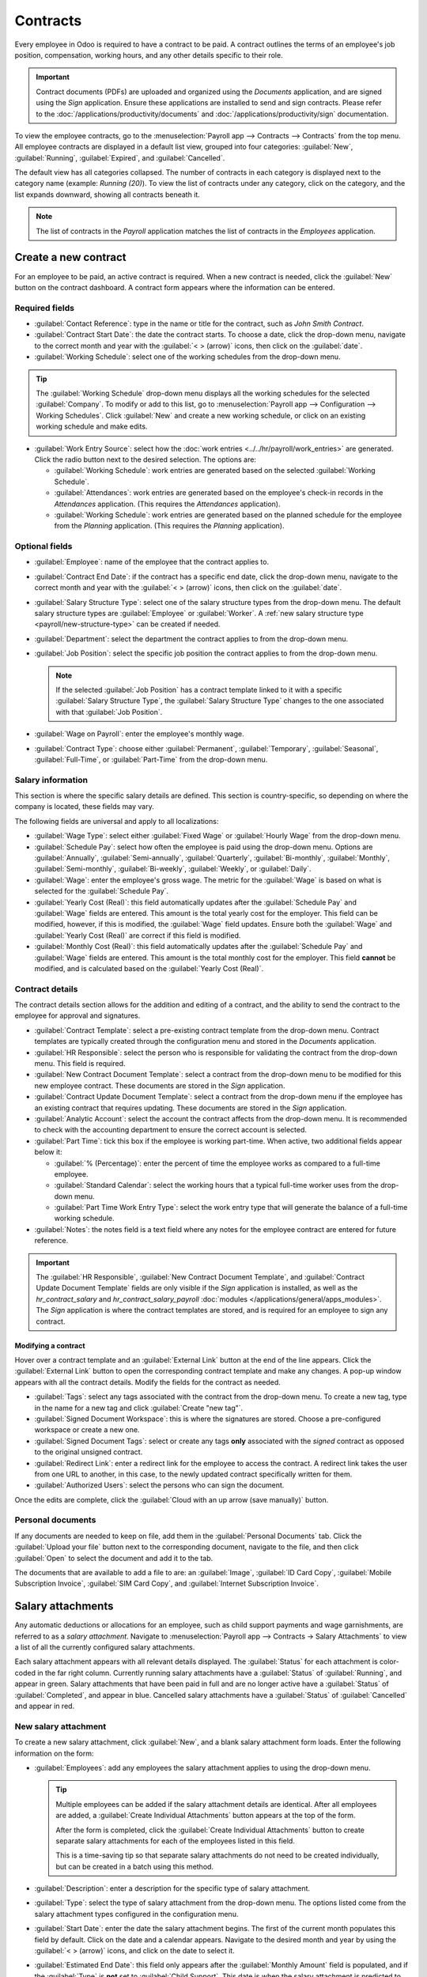 =========
Contracts
=========

Every employee in Odoo is required to have a contract to be paid. A contract outlines the terms of
an employee's job position, compensation, working hours, and any other details specific to their
role.

.. important::
   Contract documents (PDFs) are uploaded and organized using the *Documents* application, and are
   signed using the *Sign* application. Ensure these applications are installed to send and sign
   contracts. Please refer to the :doc:`/applications/productivity/documents` and
   :doc:`/applications/productivity/sign` documentation.

To view the employee contracts, go to the :menuselection:`Payroll app --> Contracts --> Contracts`
from the top menu. All employee contracts are displayed in a default list view, grouped into four
categories: :guilabel:`New`, :guilabel:`Running`, :guilabel:`Expired`, and :guilabel:`Cancelled`.

The default view has all categories collapsed. The number of contracts in each category is displayed
next to the category name (example: `Running (20)`). To view the list of contracts under any
category, click on the category, and the list expands downward, showing all contracts beneath it.

.. image:: contracts/contracts-overview.png
   :align: center
   :alt: Contracts dashboard view showing running contracts and contracts with issues.

.. note::
   The list of contracts in the *Payroll* application matches the list of contracts in the
   *Employees* application.

Create a new contract
=====================

For an employee to be paid, an active contract is required. When a new contract is needed, click the
:guilabel:`New` button on the contract dashboard. A contract form appears where the information can
be entered.

Required fields
---------------

- :guilabel:`Contact Reference`: type in the name or title for the contract, such as `John Smith
  Contract`.
- :guilabel:`Contract Start Date`: the date the contract starts. To choose a date, click the
  drop-down menu, navigate to the correct month and year with the :guilabel:`< > (arrow)` icons,
  then click on the :guilabel:`date`.
- :guilabel:`Working Schedule`: select one of the working schedules from the drop-down menu.

.. tip::
   The :guilabel:`Working Schedule` drop-down menu displays all the working schedules for the
   selected :guilabel:`Company`. To modify or add to this list, go to :menuselection:`Payroll app
   --> Configuration --> Working Schedules`. Click :guilabel:`New` and create a new working
   schedule, or click on an existing working schedule and make edits.

- :guilabel:`Work Entry Source`: select how the :doc:`work entries <../../hr/payroll/work_entries>`
  are generated. Click the radio button next to the desired selection. The options are:

  - :guilabel:`Working Schedule`: work entries are generated based on the selected
    :guilabel:`Working Schedule`.
  - :guilabel:`Attendances`: work entries are generated based on the employee's check-in records in
    the *Attendances* application. (This requires the *Attendances* application).
  - :guilabel:`Working Schedule`: work entries are generated based on the planned schedule for the
    employee from the *Planning* application. (This requires the *Planning* application).

.. image:: contracts/required-fields.png
   :align: center
   :alt: New contract form to be filled in when creating a new contract.

Optional fields
---------------

- :guilabel:`Employee`: name of the employee that the contract applies to.
- :guilabel:`Contract End Date`: if the contract has a specific end date, click the drop-down menu,
  navigate to the correct month and year with the :guilabel:`< > (arrow)` icons, then click on the
  :guilabel:`date`.
- :guilabel:`Salary Structure Type`: select one of the salary structure types from the drop-down
  menu. The default salary structure types are :guilabel:`Employee` or :guilabel:`Worker`. A
  :ref:`new salary structure type <payroll/new-structure-type>` can be created if needed.
- :guilabel:`Department`: select the department the contract applies to from the drop-down menu.
- :guilabel:`Job Position`: select the specific job position the contract applies to from the
  drop-down menu.

  .. note::
     If the selected :guilabel:`Job Position` has a contract template linked to it with a specific
     :guilabel:`Salary Structure Type`, the :guilabel:`Salary Structure Type` changes to the one
     associated with that :guilabel:`Job Position`.

- :guilabel:`Wage on Payroll`: enter the employee's monthly wage.
- :guilabel:`Contract Type`: choose either :guilabel:`Permanent`, :guilabel:`Temporary`,
  :guilabel:`Seasonal`, :guilabel:`Full-Time`, or :guilabel:`Part-Time` from the drop-down menu.

Salary information
------------------

This section is where the specific salary details are defined. This section is country-specific, so
depending on where the company is located, these fields may vary.

The following fields are universal and apply to all localizations:

- :guilabel:`Wage Type`: select either :guilabel:`Fixed Wage` or :guilabel:`Hourly Wage` from the
  drop-down menu.
- :guilabel:`Schedule Pay`: select how often the employee is paid using the drop-down menu. Options
  are :guilabel:`Annually`, :guilabel:`Semi-annually`, :guilabel:`Quarterly`,
  :guilabel:`Bi-monthly`, :guilabel:`Monthly`, :guilabel:`Semi-monthly`, :guilabel:`Bi-weekly`,
  :guilabel:`Weekly`, or :guilabel:`Daily`.
- :guilabel:`Wage`: enter the employee's gross wage. The metric for the :guilabel:`Wage` is based on
  what is selected for the :guilabel:`Schedule Pay`.

  .. example::
     If :guilabel:`Annually` is selected for the :guilabel:`Schedule Pay`, then the :guilabel:`Wage`
     field appears in a `$0.00/year` format. If the :guilabel:`Schedule Pay` is set to
     :guilabel:`Bi-weekly` then the :guilabel:`Wage` field appears in a `$0.00/two weeks` format.

- :guilabel:`Yearly Cost (Real)`: this field automatically updates after the :guilabel:`Schedule
  Pay` and :guilabel:`Wage` fields are entered. This amount is the total yearly cost for the
  employer. This field can be modified, however, if this is modified, the :guilabel:`Wage` field
  updates. Ensure both the :guilabel:`Wage` and :guilabel:`Yearly Cost (Real)` are correct if this
  field is modified.
- :guilabel:`Monthly Cost (Real)`: this field automatically updates after the :guilabel:`Schedule
  Pay` and :guilabel:`Wage` fields are entered. This amount is the total monthly cost for the
  employer. This field **cannot** be modified, and is calculated based on the :guilabel:`Yearly
  Cost (Real)`.

.. image:: contracts/salary-info.png
   :align: center
   :alt: Optional tabs for a new contract.

Contract details
----------------

The contract details section allows for the addition and editing of a contract, and the ability to
send the contract to the employee for approval and signatures.

- :guilabel:`Contract Template`: select a pre-existing contract template from the drop-down menu.
  Contract templates are typically created through the configuration menu and stored in the
  *Documents* application.
- :guilabel:`HR Responsible`: select the person who is responsible for validating the contract from
  the drop-down menu. This field is required.
- :guilabel:`New Contract Document Template`: select a contract from the drop-down menu to be
  modified for this new employee contract. These documents are stored in the *Sign* application.
- :guilabel:`Contract Update Document Template`: select a contract from the drop-down menu if the
  employee has an existing contract that requires updating. These documents are stored in the *Sign*
  application.
- :guilabel:`Analytic Account`: select the account the contract affects from the drop-down menu. It
  is recommended to check with the accounting department to ensure the correct account is selected.
- :guilabel:`Part Time`: tick this box if the employee is working part-time. When active, two
  additional fields appear below it:

  - :guilabel:`% (Percentage)`: enter the percent of time the employee works as compared to a
    full-time employee.
  - :guilabel:`Standard Calendar`: select the working hours that a typical full-time worker uses
    from the drop-down menu.
  - :guilabel:`Part Time Work Entry Type`: select the work entry type that will generate the balance
    of a full-time working schedule.

    .. example::
       If a full-time employee works 40 hours a week, and the employee works 20, enter `50` in the
       :guilabel:`% (Percentage)` field (50% of 40 hours = 20 hours). The employee generates twenty
       (20) hours of work entries under the work entry type `part-time`, and another twenty (20)
       hours of work entries under the work entry type `generic time off`, for a total of forty (40)
       hours worth of work entries.

- :guilabel:`Notes`: the notes field is a text field where any notes for the employee contract are
  entered for future reference.

.. image:: contracts/contract-details.png
   :align: center
   :alt: Contract details in optional tabs for a new contract.

.. important::
   The :guilabel:`HR Responsible`, :guilabel:`New Contract Document Template`, and
   :guilabel:`Contract Update Document Template` fields are only visible if the *Sign* application
   is installed, as well as the `hr_contract_salary` and `hr_contract_salary_payroll` :doc:`modules
   </applications/general/apps_modules>`. The *Sign* application is where the contract templates are
   stored, and is required for an employee to sign any contract.

Modifying a contract
~~~~~~~~~~~~~~~~~~~~

Hover over a contract template and an :guilabel:`External Link` button at the end of the line
appears. Click the :guilabel:`External Link` button to open the corresponding contract template and
make any changes. A pop-up window appears with all the contract details. Modify the fields for the
contract as needed.

.. image:: contracts/modify-contract.png
   :align: center
   :alt: Edit the details for the contract.

- :guilabel:`Tags`: select any tags associated with the contract from the drop-down menu. To create
  a new tag, type in the name for a new tag and click :guilabel:`Create "new tag"`.
- :guilabel:`Signed Document Workspace`: this is where the signatures are stored. Choose a
  pre-configured workspace or create a new one.
- :guilabel:`Signed Document Tags`: select or create any tags **only** associated with the *signed*
  contract as opposed to the original unsigned contract.
- :guilabel:`Redirect Link`: enter a redirect link for the employee to access the contract. A
  redirect link takes the user from one URL to another, in this case, to the newly updated contract
  specifically written for them.
- :guilabel:`Authorized Users`: select the persons who can sign the document.

Once the edits are complete, click the :guilabel:`Cloud with an up arrow (save manually)` button.

Personal documents
------------------

If any documents are needed to keep on file, add them in the :guilabel:`Personal Documents` tab.
Click the :guilabel:`Upload your file` button next to the corresponding document, navigate to the
file, and then click :guilabel:`Open` to select the document and add it to the tab.

The documents that are available to add a file to are: an :guilabel:`Image`, :guilabel:`ID Card
Copy`, :guilabel:`Mobile Subscription Invoice`, :guilabel:`SIM Card Copy`, and :guilabel:`Internet
Subscription Invoice`.

Salary attachments
==================

Any automatic deductions or allocations for an employee, such as child support payments and wage
garnishments, are referred to as a *salary attachment*. Navigate to :menuselection:`Payroll app -->
Contracts -> Salary Attachments` to view a list of all the currently configured salary attachments.

Each salary attachment appears with all relevant details displayed. The :guilabel:`Status` for each
attachment is color-coded in the far right column. Currently running salary attachments have a
:guilabel:`Status` of :guilabel:`Running`, and appear in green. Salary attachments that have been
paid in full and are no longer active have a :guilabel:`Status` of :guilabel:`Completed`, and appear
in blue. Cancelled salary attachments have a :guilabel:`Status` of :guilabel:`Cancelled` and appear
in red.

.. image:: contracts/attachments.png
   :align: center
   :alt: A list view of all the salary attachments with their status displayed.

New salary attachment
---------------------

To create a new salary attachment, click :guilabel:`New`, and a blank salary attachment form loads.
Enter the following information on the form:

- :guilabel:`Employees`: add any employees the salary attachment applies to using the drop-down
  menu.

  .. tip::
     Multiple employees can be added if the salary attachment details are identical. After all
     employees are added, a :guilabel:`Create Individual Attachments` button appears at the top of
     the form.

     After the form is completed, click the :guilabel:`Create Individual Attachments` button to
     create separate salary attachments for each of the employees listed in this field.

     .. image:: contracts/individual-attachments.png
        :align: center
        :alt: The Create Individual Attachments button that appears after multiple employees are
              added to the Employees field.

     This is a time-saving tip so that separate salary attachments do not need to be created
     individually, but can be created in a batch using this method.

- :guilabel:`Description`: enter a description for the specific type of salary attachment.
- :guilabel:`Type`: select the type of salary attachment from the drop-down menu. The options listed
  come from the salary attachment types configured in the configuration menu.
- :guilabel:`Start Date`: enter the date the salary attachment begins. The first of the current
  month populates this field by default. Click on the date and a calendar appears. Navigate to the
  desired month and year by using the :guilabel:`< > (arrow)` icons, and click on the date to select
  it.
- :guilabel:`Estimated End Date`: this field only appears after the :guilabel:`Monthly Amount` field
  is populated, and if the :guilabel:`Type` is **not** set to :guilabel:`Child Support`. This date
  is when the salary attachment is predicted to end, and is automatically calculated once both the
  :guilabel:`Monthly Amount` and :guilabel:`Total Amount` fields are populated. This is calculated
  based on how much is required to be paid, and how much is paid towards that amount each month. If
  either the :guilabel:`Monthly Amount` or :guilabel:`Total Amount` changes, this field
  automatically updates. It is not possible to modify this field.
- :guilabel:`Document`: if any documents are needed for the salary attachment, click the
  :guilabel:`Upload your file` button and a file explorer appears. Navigate to the file and click
  :guilabel:`Open` to select them and attach them to the form.
- :guilabel:`Monthly Amount`: enter the amount to be taken out of the paycheck each month for this
  salary attachment.
- :guilabel:`Total Amount`: enter the total amount to be paid in this field. If :guilabel:`Child
  Support` is selected for the :guilabel:`Type`, this field does **not** appear.

.. image:: contracts/garnishment.png
   :align: center
   :alt: Enter a new line for each type of garnishment.

.. important::
   When the total amount has been paid for the salary attachment, navigate to the individual salary
   attachment and click the :guilabel:`Mark as Completed` button at the top of the form. This
   changes the status to :guilabel:`Completed`, and the garnishments are no longer taken out of the
   employee's paychecks.

Offers
======

Once a contract has been created or modified, the contract **must** be sent to the employee to be
accepted and signed.

Send an offer
-------------

Open an individual contract by navigating to :menuselection:`Payroll app --> Contracts ->
Contracts`, and click on a contract to open the contract form. Click on the :guilabel:`Generate
Offer` button at the top of the page and a :guilabel:`Generate Simulation Link` pop-up appears.

.. image:: contracts/send-contract.png
   :align: center
   :alt: Send the contract to the employee via one of the buttons.

The :guilabel:`Generate Simulation Link` pop-up form contains all the information pulled from the
contract, including the :guilabel:`Contract Template`, :guilabel:`Job Position`, :guilabel:`Job
Title`, :guilabel:`Department`, :guilabel:`Contract Start Date`, :guilabel:`Default Vehicle`,
:guilabel:`Contract Type`, and :guilabel:`Yearly Cost`.

At the bottom of the pop-up is a :guilabel:`Link Expiration Date`. This is the time frame that the
contract offer is valid for. The default that is pre-populated is `30 days`, but can be modified.

Click the :guilabel:`Send By Email` button and a :guilabel:`Send Offer Email` template pop-up
appears. Make any modifications to the email, and attach any additional documents needed, then click
:guilabel:`Send` to send the offer.

.. image:: contracts/send-offer.png
   :align: center
   :alt: The email template pop-up to send an offer.

.. note::
   To send a contract using the :guilabel:`Generate Simulation Link`, there must be a signature
   field in the contract PDF being sent to the employee so they can sign it.

Accept an offer
---------------

Once the offer email is received, the offer can be accepted and the contract signed.

In the offer email, click the :guilabel:`Configure your package` button, and the offer loads in a
new tab. Enter the requested information on the form. Next, click the :guilabel:`Review Contract &
Sign` button to begin the signing process.

Click the :guilabel:`CLICK TO START` button at the top-left of the contract. Follow the prompts to
complete the signature request. The contract auto-populates with the information entered on the
:guilabel:`Configure your package` page. When done, click the :guilabel:`Validate & Send Completed
Document` button at the bottom of the contract.

After the document is signed by the (potential) employee, management signs the contract next. The
manager's signature is completed directly in the *Sign* application.

.. image:: contracts/sign-contract.png
   :align: center
   :alt: The contract offer, ready to sign with the Click to Start button highlighted.

.. note::
   Depending on the localization settings, there may be the option to customize the offer in the
   :guilabel:`Configure your package` tab.

View offers
-----------

To view the current offers, navigate to :menuselection:`Payroll app --> Contracts -> Offers`. This
presents all offers in a list view, grouped by status, and displays the number of offers in each
status category. The statuses are :guilabel:`Fully Signed`, :guilabel:`Partially Signed`,
:guilabel:`In Progress`, and :guilabel:`Expired`.

To view the offers with a specific status, click on the status to expand the list. If a specific
status has no offers, the status is not visible in the list.

.. image:: contracts/offers.png
   :align: center
   :alt: The offers in a list view, grouped by status.
